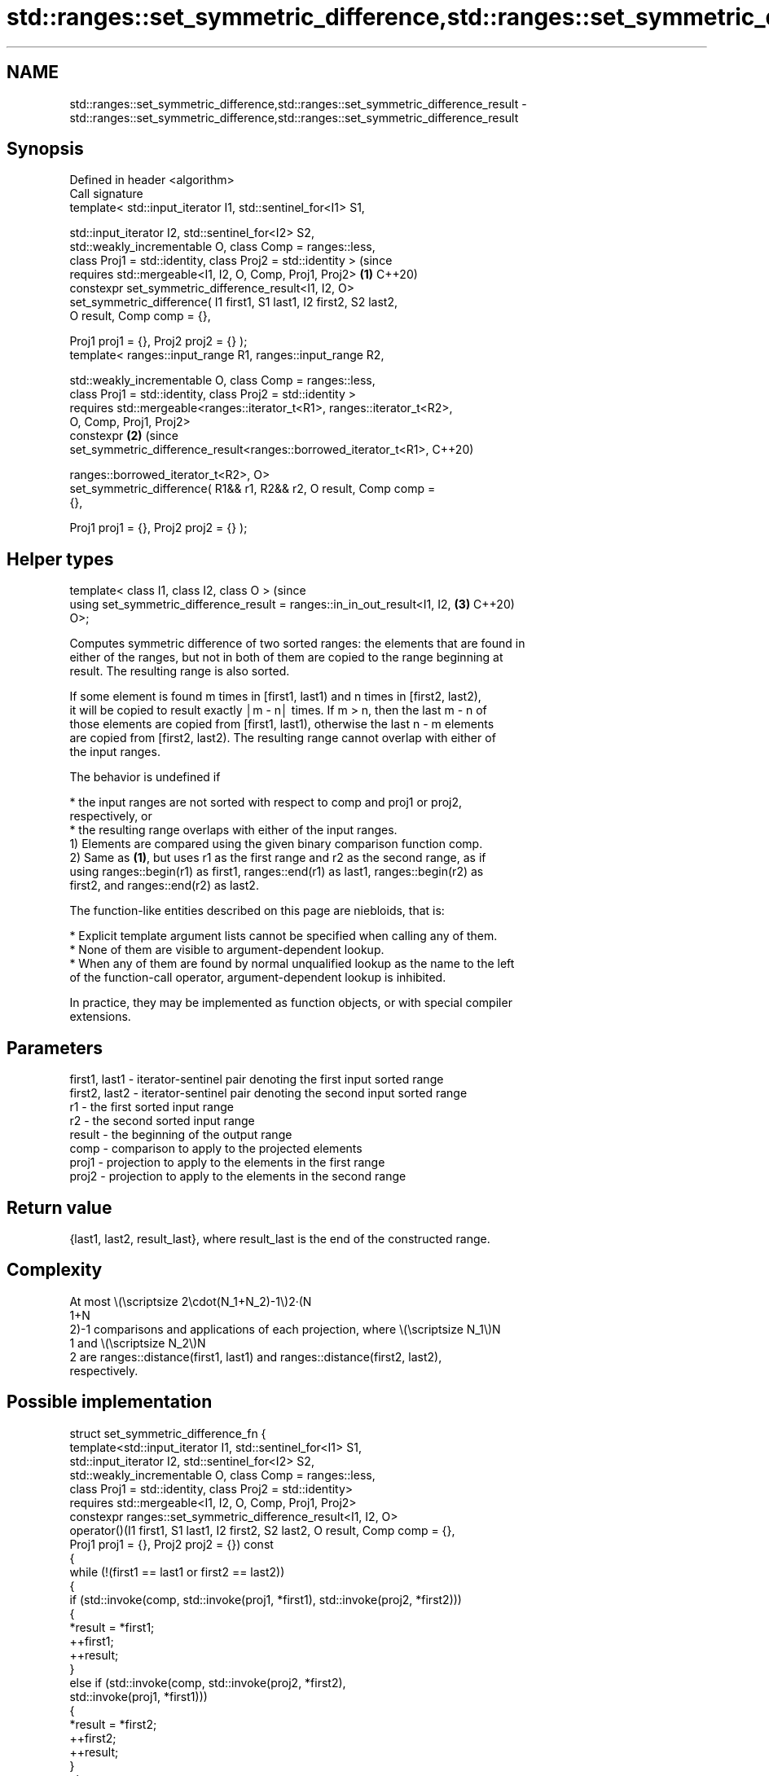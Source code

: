 .TH std::ranges::set_symmetric_difference,std::ranges::set_symmetric_difference_result 3 "2024.06.10" "http://cppreference.com" "C++ Standard Libary"
.SH NAME
std::ranges::set_symmetric_difference,std::ranges::set_symmetric_difference_result \- std::ranges::set_symmetric_difference,std::ranges::set_symmetric_difference_result

.SH Synopsis
   Defined in header <algorithm>
   Call signature
   template< std::input_iterator I1, std::sentinel_for<I1> S1,

             std::input_iterator I2, std::sentinel_for<I2> S2,
             std::weakly_incrementable O, class Comp = ranges::less,
             class Proj1 = std::identity, class Proj2 = std::identity >         (since
   requires std::mergeable<I1, I2, O, Comp, Proj1, Proj2>                   \fB(1)\fP C++20)
   constexpr set_symmetric_difference_result<I1, I2, O>
       set_symmetric_difference( I1 first1, S1 last1, I2 first2, S2 last2,
                                 O result, Comp comp = {},

                                 Proj1 proj1 = {}, Proj2 proj2 = {} );
   template< ranges::input_range R1, ranges::input_range R2,

             std::weakly_incrementable O, class Comp = ranges::less,
             class Proj1 = std::identity, class Proj2 = std::identity >
   requires std::mergeable<ranges::iterator_t<R1>, ranges::iterator_t<R2>,
                           O, Comp, Proj1, Proj2>
   constexpr                                                                \fB(2)\fP (since
   set_symmetric_difference_result<ranges::borrowed_iterator_t<R1>,             C++20)

   ranges::borrowed_iterator_t<R2>, O>
       set_symmetric_difference( R1&& r1, R2&& r2, O result, Comp comp =
   {},

                                 Proj1 proj1 = {}, Proj2 proj2 = {} );
.SH Helper types
   template< class I1, class I2, class O >                                      (since
   using set_symmetric_difference_result = ranges::in_in_out_result<I1, I2, \fB(3)\fP C++20)
   O>;

   Computes symmetric difference of two sorted ranges: the elements that are found in
   either of the ranges, but not in both of them are copied to the range beginning at
   result. The resulting range is also sorted.

   If some element is found m times in [first1, last1) and n times in [first2, last2),
   it will be copied to result exactly │m - n│ times. If m > n, then the last m - n of
   those elements are copied from [first1, last1), otherwise the last n - m elements
   are copied from [first2, last2). The resulting range cannot overlap with either of
   the input ranges.

   The behavior is undefined if

     * the input ranges are not sorted with respect to comp and proj1 or proj2,
       respectively, or
     * the resulting range overlaps with either of the input ranges.
   1) Elements are compared using the given binary comparison function comp.
   2) Same as \fB(1)\fP, but uses r1 as the first range and r2 as the second range, as if
   using ranges::begin(r1) as first1, ranges::end(r1) as last1, ranges::begin(r2) as
   first2, and ranges::end(r2) as last2.

   The function-like entities described on this page are niebloids, that is:

     * Explicit template argument lists cannot be specified when calling any of them.
     * None of them are visible to argument-dependent lookup.
     * When any of them are found by normal unqualified lookup as the name to the left
       of the function-call operator, argument-dependent lookup is inhibited.

   In practice, they may be implemented as function objects, or with special compiler
   extensions.

.SH Parameters

   first1, last1 - iterator-sentinel pair denoting the first input sorted range
   first2, last2 - iterator-sentinel pair denoting the second input sorted range
   r1            - the first sorted input range
   r2            - the second sorted input range
   result        - the beginning of the output range
   comp          - comparison to apply to the projected elements
   proj1         - projection to apply to the elements in the first range
   proj2         - projection to apply to the elements in the second range

.SH Return value

   {last1, last2, result_last}, where result_last is the end of the constructed range.

.SH Complexity

   At most \\(\\scriptsize 2\\cdot(N_1+N_2)-1\\)2·(N
   1+N
   2)-1 comparisons and applications of each projection, where \\(\\scriptsize N_1\\)N
   1 and \\(\\scriptsize N_2\\)N
   2 are ranges::distance(first1, last1) and ranges::distance(first2, last2),
   respectively.

.SH Possible implementation

struct set_symmetric_difference_fn
{
    template<std::input_iterator I1, std::sentinel_for<I1> S1,
             std::input_iterator I2, std::sentinel_for<I2> S2,
             std::weakly_incrementable O, class Comp = ranges::less,
             class Proj1 = std::identity, class Proj2 = std::identity>
    requires std::mergeable<I1, I2, O, Comp, Proj1, Proj2>
    constexpr ranges::set_symmetric_difference_result<I1, I2, O>
        operator()(I1 first1, S1 last1, I2 first2, S2 last2, O result, Comp comp = {},
                   Proj1 proj1 = {}, Proj2 proj2 = {}) const
    {
        while (!(first1 == last1 or first2 == last2))
        {
            if (std::invoke(comp, std::invoke(proj1, *first1), std::invoke(proj2, *first2)))
            {
                *result = *first1;
                ++first1;
                ++result;
            }
            else if (std::invoke(comp, std::invoke(proj2, *first2),
                                       std::invoke(proj1, *first1)))
            {
                *result = *first2;
                ++first2;
                ++result;
            }
            else
            {
                ++first1;
                ++first2;
            }
        }
        auto res1 {ranges::copy(std::move(first1), std::move(last1), std::move(result))};
        auto res2 {ranges::copy(std::move(first2), std::move(last2), std::move(res1.out))};
        return {std::move(res1.in), std::move(res2.in), std::move(res2.out)};
    }

    template<ranges::input_range R1, ranges::input_range R2,
             std::weakly_incrementable O, class Comp = ranges::less,
             class Proj1 = std::identity, class Proj2 = std::identity>
    requires std::mergeable<ranges::iterator_t<R1>, ranges::iterator_t<R2>,
                            O, Comp, Proj1, Proj2>
    constexpr ranges::set_symmetric_difference_result<
        ranges::borrowed_iterator_t<R1>, ranges::borrowed_iterator_t<R2>, O>
        operator()(R1&& r1, R2&& r2, O result, Comp comp = {},
                   Proj1 proj1 = {}, Proj2 proj2 = {}) const
    {
        return (*this)(ranges::begin(r1), ranges::end(r1),
                       ranges::begin(r2), ranges::end(r2),
                       std::move(result), std::move(comp),
                       std::move(proj1), std::move(proj2));
    }
};

inline constexpr set_symmetric_difference_fn set_symmetric_difference {};

.SH Example


// Run this code

 #include <algorithm>
 #include <iostream>
 #include <iterator>
 #include <vector>

 void visualize_this(const auto& v, int min = 1, int max = 9)
 {
     for (auto i {min}; i <= max; ++i)
     {
         std::ranges::binary_search(v, i) ? std::cout << i : std::cout << '.';
         std::cout << ' ';
     }
     std::cout << '\\n';
 }

 int main()
 {
     const auto in1 = {1, 3, 4,    6, 7, 9};
     const auto in2 = {1,    4, 5, 6,    9};

     std::vector<int> out {};

     std::ranges::set_symmetric_difference(in1, in2, std::back_inserter(out));

     visualize_this(in1);
     visualize_this(in2);
     visualize_this(out);
 }

.SH Output:

 1 . 3 4 . 6 7 . 9
 1 . . 4 5 6 . . 9
 . . 3 . 5 . 7 . .

.SH See also

   ranges::set_union        computes the union of two sets
   (C++20)                  (niebloid)
   ranges::set_difference   computes the difference between two sets
   (C++20)                  (niebloid)
   ranges::set_intersection computes the intersection of two sets
   (C++20)                  (niebloid)
   ranges::includes         returns true if one sequence is a subsequence of another
   (C++20)                  (niebloid)
   set_symmetric_difference computes the symmetric difference between two sets
                            \fI(function template)\fP
